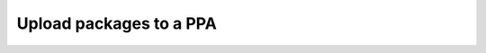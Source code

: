 .. _upload-packages-to-ppa:

========================
Upload packages to a PPA
========================
